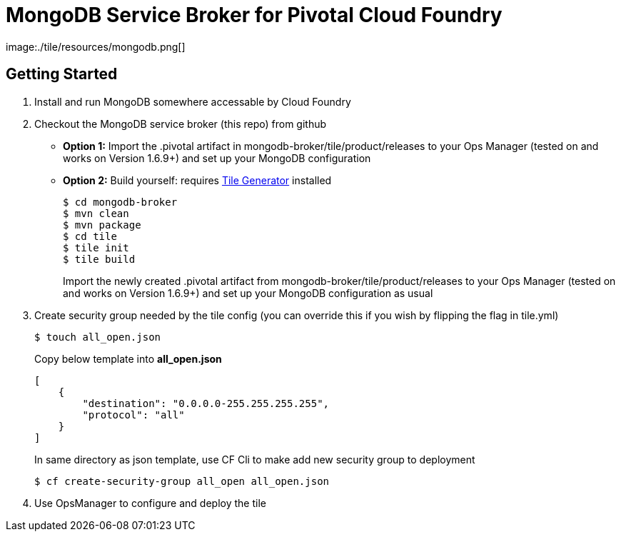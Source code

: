 = MongoDB Service Broker for Pivotal Cloud Foundry
image:./tile/resources/mongodb.png[]

== Getting Started

. Install and run MongoDB somewhere accessable by Cloud Foundry

. Checkout the MongoDB service broker (this repo) from github
* *Option 1:* Import the .pivotal artifact in mongodb-broker/tile/product/releases to your Ops Manager (tested on and works on Version 1.6.9+) and set up your MongoDB configuration
* *Option 2:* Build yourself: requires link:http://cf-platform-eng.github.io/isv-portal/tile-generator/[Tile Generator] installed
+
----
$ cd mongodb-broker
$ mvn clean
$ mvn package
$ cd tile
$ tile init
$ tile build
----
+
Import the newly created .pivotal artifact from mongodb-broker/tile/product/releases to your Ops Manager (tested on and works on Version 1.6.9+) and set up your MongoDB configuration as usual

. Create security group needed by the tile config (you can override this if you wish by flipping the flag in tile.yml)
+
----
$ touch all_open.json
----
+
Copy below template into *all_open.json* 
+
----
[
    {
       	"destination": "0.0.0.0-255.255.255.255",
        "protocol": "all"
    }
]
----
+
In same directory as json template, use CF Cli to make add new security group to deployment
+
----
$ cf create-security-group all_open all_open.json
----

. Use OpsManager to configure and deploy the tile
